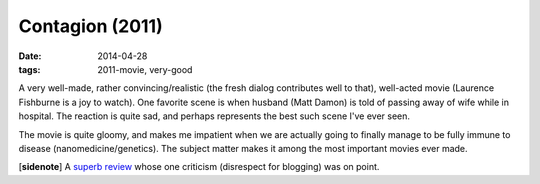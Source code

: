 Contagion (2011)
================

:date: 2014-04-28
:tags: 2011-movie, very-good



A very well-made, rather convincing/realistic (the fresh dialog
contributes well to that), well-acted movie (Laurence Fishburne is a joy
to watch). One favorite scene is when husband (Matt Damon) is told of
passing away of wife while in hospital. The reaction is quite sad, and
perhaps represents the best such scene I've ever seen.

The movie is quite gloomy, and makes me impatient when we are actually
going to finally manage to be fully immune to disease
(nanomedicine/genetics). The subject matter makes it among the most
important movies ever made.

[**sidenote**] A `superb review`__ whose one criticism (disrespect for
blogging) was on point.


__ http://www.salon.com/2011/09/09/contagion_review/singleton/
